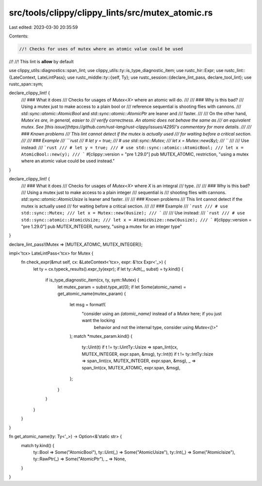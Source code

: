 src/tools/clippy/clippy_lints/src/mutex_atomic.rs
=================================================

Last edited: 2023-03-30 20:35:59

Contents:

.. code-block:: rs

    //! Checks for uses of mutex where an atomic value could be used
//!
//! This lint is **allow** by default

use clippy_utils::diagnostics::span_lint;
use clippy_utils::ty::is_type_diagnostic_item;
use rustc_hir::Expr;
use rustc_lint::{LateContext, LateLintPass};
use rustc_middle::ty::{self, Ty};
use rustc_session::{declare_lint_pass, declare_tool_lint};
use rustc_span::sym;

declare_clippy_lint! {
    /// ### What it does
    /// Checks for usages of `Mutex<X>` where an atomic will do.
    ///
    /// ### Why is this bad?
    /// Using a mutex just to make access to a plain bool or
    /// reference sequential is shooting flies with cannons.
    /// `std::sync::atomic::AtomicBool` and `std::sync::atomic::AtomicPtr` are leaner and
    /// faster.
    ///
    /// On the other hand, `Mutex`es are, in general, easier to
    /// verify correctness. An atomic does not behave the same as
    /// an equivalent mutex. See [this issue](https://github.com/rust-lang/rust-clippy/issues/4295)'s commentary for more details.
    ///
    /// ### Known problems
    /// This lint cannot detect if the mutex is actually used
    /// for waiting before a critical section.
    ///
    /// ### Example
    /// ```rust
    /// # let y = true;
    /// # use std::sync::Mutex;
    /// let x = Mutex::new(&y);
    /// ```
    ///
    /// Use instead:
    /// ```rust
    /// # let y = true;
    /// # use std::sync::atomic::AtomicBool;
    /// let x = AtomicBool::new(y);
    /// ```
    #[clippy::version = "pre 1.29.0"]
    pub MUTEX_ATOMIC,
    restriction,
    "using a mutex where an atomic value could be used instead."
}

declare_clippy_lint! {
    /// ### What it does
    /// Checks for usages of `Mutex<X>` where `X` is an integral
    /// type.
    ///
    /// ### Why is this bad?
    /// Using a mutex just to make access to a plain integer
    /// sequential is
    /// shooting flies with cannons. `std::sync::atomic::AtomicUsize` is leaner and faster.
    ///
    /// ### Known problems
    /// This lint cannot detect if the mutex is actually used
    /// for waiting before a critical section.
    ///
    /// ### Example
    /// ```rust
    /// # use std::sync::Mutex;
    /// let x = Mutex::new(0usize);
    /// ```
    ///
    /// Use instead:
    /// ```rust
    /// # use std::sync::atomic::AtomicUsize;
    /// let x = AtomicUsize::new(0usize);
    /// ```
    #[clippy::version = "pre 1.29.0"]
    pub MUTEX_INTEGER,
    nursery,
    "using a mutex for an integer type"
}

declare_lint_pass!(Mutex => [MUTEX_ATOMIC, MUTEX_INTEGER]);

impl<'tcx> LateLintPass<'tcx> for Mutex {
    fn check_expr(&mut self, cx: &LateContext<'tcx>, expr: &'tcx Expr<'_>) {
        let ty = cx.typeck_results().expr_ty(expr);
        if let ty::Adt(_, subst) = ty.kind() {
            if is_type_diagnostic_item(cx, ty, sym::Mutex) {
                let mutex_param = subst.type_at(0);
                if let Some(atomic_name) = get_atomic_name(mutex_param) {
                    let msg = format!(
                        "consider using an `{atomic_name}` instead of a `Mutex` here; if you just want the locking \
                         behavior and not the internal type, consider using `Mutex<()>`"
                    );
                    match *mutex_param.kind() {
                        ty::Uint(t) if t != ty::UintTy::Usize => span_lint(cx, MUTEX_INTEGER, expr.span, &msg),
                        ty::Int(t) if t != ty::IntTy::Isize => span_lint(cx, MUTEX_INTEGER, expr.span, &msg),
                        _ => span_lint(cx, MUTEX_ATOMIC, expr.span, &msg),
                    };
                }
            }
        }
    }
}

fn get_atomic_name(ty: Ty<'_>) -> Option<&'static str> {
    match ty.kind() {
        ty::Bool => Some("AtomicBool"),
        ty::Uint(_) => Some("AtomicUsize"),
        ty::Int(_) => Some("AtomicIsize"),
        ty::RawPtr(_) => Some("AtomicPtr"),
        _ => None,
    }
}


